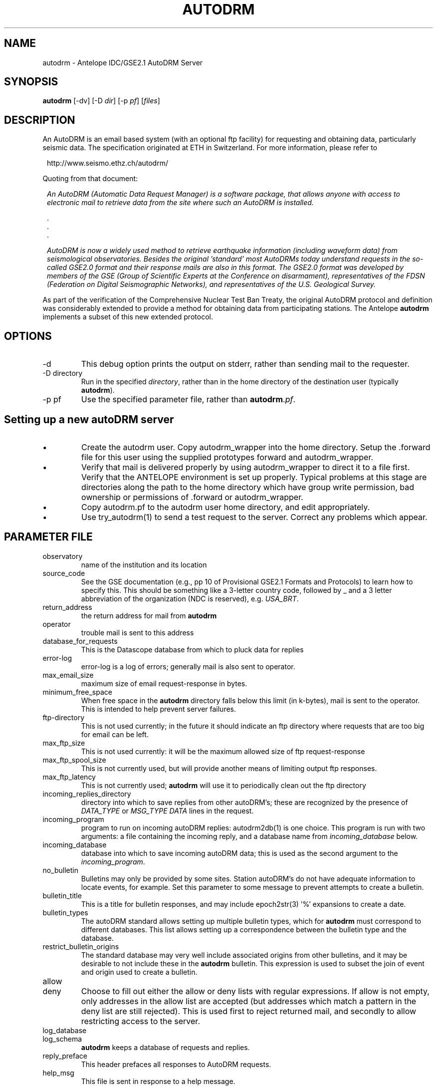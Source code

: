 .TH AUTODRM 1 
.SH NAME
autodrm \- Antelope IDC/GSE2.1 AutoDRM Server
.SH SYNOPSIS
\fBautodrm \fP[-dv] [-D \fIdir\fP] [-p \fIpf\fP] [\fIfiles\fP]
.SH DESCRIPTION
An AutoDRM is an email based system (with an optional ftp facility)
for requesting and obtaining data, particularly seismic data.
The specification originated at ETH in Switzerland.  For more information,
please refer to
.ft CW
.in 2c
.nf

http://www.seismo.ethz.ch/autodrm/

.fi
.in
.ft R
Quoting from that document:
.in 2c

\fIAn AutoDRM (Automatic Data Request Manager) is a software package,
that allows anyone with access to electronic mail to retrieve data
from the site where such an AutoDRM is installed.\fP

.nf
    .
    .
    .

.fi

\fIAutoDRM is now a widely used method to retrieve earthquake information
(including waveform data) from seismological observatories.  Besides
the original 'standard' most AutoDRMs today understand requests in the
so-called GSE2.0 format and their response mails are also in this
format.  The GSE2.0 format was developed by members of the GSE (Group
of Scientific Experts at the Conference on disarmament),
representatives of the FDSN (Federation on Digital Seismographic
Networks), and representatives of the U.S.  Geological Survey.\fP

.in
.LP
As part of the verification of the Comprehensive Nuclear Test Ban Treaty,
the original AutoDRM protocol and definition was considerably extended
to provide a method for obtaining data from participating stations.
The Antelope \fBautodrm\fP implements a subset of this new extended
protocol.
.SH OPTIONS
.IP -d
This debug option prints the output on stderr, rather than sending mail
to the requester.
.IP "-D directory"
Run in the specified \fIdirectory\fP, rather than in the home directory
of the destination user (typically \fBautodrm\fP).
.IP "-p pf"
Use the specified parameter file, rather than \fBautodrm\fP.\fIpf\fP.
.SH Setting up a new autoDRM server
.IP \(bu
Create the autodrm user.  Copy autodrm_wrapper into the home
directory.
Setup the .forward file for this
user using the supplied prototypes forward and autodrm_wrapper.
.IP \(bu
Verify that mail is delivered properly by using autodrm_wrapper to
direct it to a file first.  Verify that the ANTELOPE environment
is set up properly.  Typical problems at this stage are directories
along the path to the home directory which have group write permission,
bad ownership or permissions of .forward or autodrm_wrapper.
.IP \(bu
Copy autodrm.pf to the autodrm user home directory, and edit appropriately.
.IP \(bu
Use try_autodrm(1) to send a test request to the server.
Correct any problems which appear.
.SH PARAMETER FILE
.IP observatory
name of the institution and its location
.IP source_code
See the GSE documentation
(e.g., pp 10 of Provisional GSE2.1 Formats and Protocols)
to learn how to specify this.
This should be something like a 3-letter country code,
followed by _ and a 3 letter
abbreviation of the organization (NDC is reserved), e.g. \fIUSA_BRT\fP.
.IP return_address
the return address for mail from \fBautodrm\fP
.IP operator
trouble mail is sent to this address
.IP database_for_requests
This is the Datascope database from which to pluck data for replies
.IP error-log
error-log is a log of errors; generally mail is also sent to operator.
.IP max_email_size
maximum size of email request-response in bytes.
.IP minimum_free_space
When free space in the \fBautodrm\fP directory falls below this limit
(in k-bytes), mail is sent to the operator.  This is intended to help
prevent server failures.
.IP ftp-directory
This is not used currently; in the future it should indicate an
ftp directory where requests that are too big for email can be left.
.IP max_ftp_size
This is not used currently: it will be the
maximum allowed size of ftp request-response
.IP max_ftp_spool_size
This is not currently used, but will provide another means of
limiting output ftp responses.
.IP max_ftp_latency
This is not currently used; \fBautodrm\fP will use it
to periodically clean out the ftp directory
.IP incoming_replies_directory
directory into which to save replies from other autoDRM's; these
are recognized by the presence of \fIDATA_TYPE\fP or \fIMSG_TYPE DATA\fP
lines in the request.
.IP incoming_program
program to run on incoming autoDRM replies: autodrm2db(1) is one
choice.  This program is run with two arguments: a file containing
the incoming reply, and a database name from \fIincoming_database\fP
below.
.IP incoming_database
database into which to save incoming autoDRM data; this is used
as the second argument to the \fIincoming_program\fP.
.IP no_bulletin
Bulletins may only be provided by some sites.  Station autoDRM's
do not have adequate information to locate events, for example.
Set this parameter to some message to prevent attempts to create
a bulletin.
.IP bulletin_title
This is a title for bulletin responses, and may include
epoch2str(3) '%' expansions to create a date.
.IP bulletin_types
The autoDRM standard allows setting up multiple bulletin types,
which for \fBautodrm\fP must correspond to different databases.
This list allows setting up a correspondence between the
bulletin type and the database.
.IP restrict_bulletin_origins
The standard database may very well include associated
origins from other bulletins, and it may be desirable to
not include these in the \fBautodrm\fP bulletin.  This
expression is used to subset the join of event and origin
used to create a bulletin.
.IP allow
.IP deny
Choose to fill out either the allow or deny lists with regular
expressions.  If allow is not empty, only addresses in the allow
list are accepted (but addresses which match a pattern in the deny
list are still rejected).  This is used first to reject returned mail,
and secondly to allow restricting access to the server.
.IP log_database
.IP log_schema
\fBautodrm\fP keeps a database of requests and replies.
.IP reply_preface
This header prefaces all responses to AutoDRM requests.
.IP help_msg
This file is sent in response to a help message.
.IP reply_id_format
Each reply is required to have a unique id, which \fBautodrm\fP
constructs using the time and date.  You may (cautiously) change this.
See epoch2str(3) for codes; the id May not include '/' characters,
and must be less than 25 characters,
.IP reply_id_timezone
Specify UTC to use GMT time, or leave blank to use the local time
for the reply_id.
.IP save_requests
if this is non-zero, save all incoming requests in the directory \fIrequests\fP
by reply_id.
.IP save_replies
if this is non-zero, save all outgoing replies in the directory \fIreplies\fP
by reply_id.
.IP request_expiration_age
requests older than this number of days are automatically removed.
.IP reply_expiration_age
replies older than this number of days are automatically removed.
.IP default_bulletin_type
fill this in if there's more than one bulletin available
.IP examples
When an input request has an error, \fBautodrm\fP attempts to provide
a correctly formatted example request from this list.
.IP maximum_waveform_period
maximum amount of data to allow in a request
.IP maximum_outage_period
maximum period over which to allow a request for outages.
.IP Network
network code; may be dictated by the \fBautodrm\fP standard.
.IP reference_coordinate_system
This is used in many of the \fBautodrm\fP responses, but is not part of the
CSS 3.0 database.
.SH "SEE ALSO"
.IP GSE2.0
.IP GSE2.1
.IP IMS1.0
.IP "Swiss AutoDRM"
.IP \(bu
Kradolfer, U., AutoDRM - The First Five Years,
Seism. Res. Let., 67, pp. 30-33, 1996.
.IP \(bu
Kradolfer, U., Automating the Exchange of Earthquake Information,
EOS Trans. Amer. Geophys. U., vol. 74, pp. 442,444-445, 1993.
.SH "BUGS AND CAVEATS"
.IP \(bu
Does not implement multi-part replies.
.IP \(bu
Does not implement subscribe requests.
.IP \(bu
Is not compulsive about input correctness.
.IP \(bu
The Provisional GSE2.1 Formats and Protocols specifies that
.sp
\fIA GSE message without a STOP line
is considered incomplete and is ignored.\fP
.sp
This specification is ignored.
.IP \(bu
The \fIdata delayed\fP message for waveforms is not implemented.
.IP \(bu
The time environment is neither required nor optional for the
station and channel requests, but both are sometimes time dependent.
This server uses the time environment if present, and otherwise
provides only station and channel information for the last 24 hours.
Similarly, the response information is provided only for the last 24
hours unless an explicit time range is requested.
.IP \(bu
The station reply includes a \fIstatype\fP field which is supposed
to take the values \fI1C\fP, \fI3C\fP, \fIhfa\fP or \fIlpa\fP.
This implementation
uses the statype field from the site table, which likely has different
values by default.
.IP \(bu
The response reply requires a stage and calibration table (rather
than just a sensor and instrument table).
.IP \(bu
Because autoDRM wants to put a network code into waveforms, the
foreignkeys database may need to have anetsta and achanaux filled in
for all the station/channel pairs in the \fBautodrm\fP database.
.IP \(bu
The IDC AutoDRM specification
lists the allowed instrument types, but the existing database may use
other codes.
.IP \(bu
The network environment variable is short-circuited to allow only
a single network.  That is, if any network is specified, it must
be the network in the parameter file, otherwise no data is available.
The server cannot support multiple networks.
.IP \(bu
The specification requires a reference coordinate system in
the station and channel and waveform results.  For station
and channel, this implementation uses the coordinate system
specified in the parameter file; for waveforms, the coordinate
system is obtained from the trdefaults(5) parameter file.
.IP \(bu
Because the autoDRM network code is different from the CSS net
code, the current version doesn't allow serving multiple networks
from a single autoDRM server.
.IP \(bu
autoDRM specifies a restricted set of instype values.  The database
must be constructed to contain only the approved values; \fBautodrm\fP
does no checking to verify that this is the case.
.SH AUTHOR
.nf
Daniel M. Quinlan danq@brtt.com
